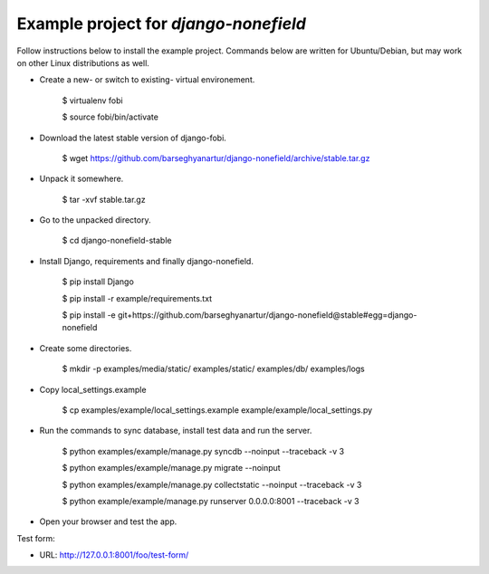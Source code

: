 ============================================
Example project for `django-nonefield`
============================================
Follow instructions below to install the example project. Commands below are written for Ubuntu/Debian,
but may work on other Linux distributions as well.

- Create a new- or switch to existing- virtual environement.

    $ virtualenv fobi

    $ source fobi/bin/activate

- Download the latest stable version of django-fobi.

    $ wget https://github.com/barseghyanartur/django-nonefield/archive/stable.tar.gz

- Unpack it somewhere.

    $ tar -xvf stable.tar.gz

- Go to the unpacked directory.

    $ cd django-nonefield-stable

- Install Django, requirements and finally django-nonefield.

    $ pip install Django

    $ pip install -r example/requirements.txt

    $ pip install -e git+https://github.com/barseghyanartur/django-nonefield@stable#egg=django-nonefield

- Create some directories.

    $ mkdir -p examples/media/static/ examples/static/ examples/db/ examples/logs

- Copy local_settings.example

    $ cp examples/example/local_settings.example example/example/local_settings.py

- Run the commands to sync database, install test data and run the server.

    $ python examples/example/manage.py syncdb --noinput --traceback -v 3

    $ python examples/example/manage.py migrate --noinput

    $ python examples/example/manage.py collectstatic --noinput --traceback -v 3

    $ python example/example/manage.py runserver 0.0.0.0:8001 --traceback -v 3

- Open your browser and test the app.

Test form:

- URL: http://127.0.0.1:8001/foo/test-form/

